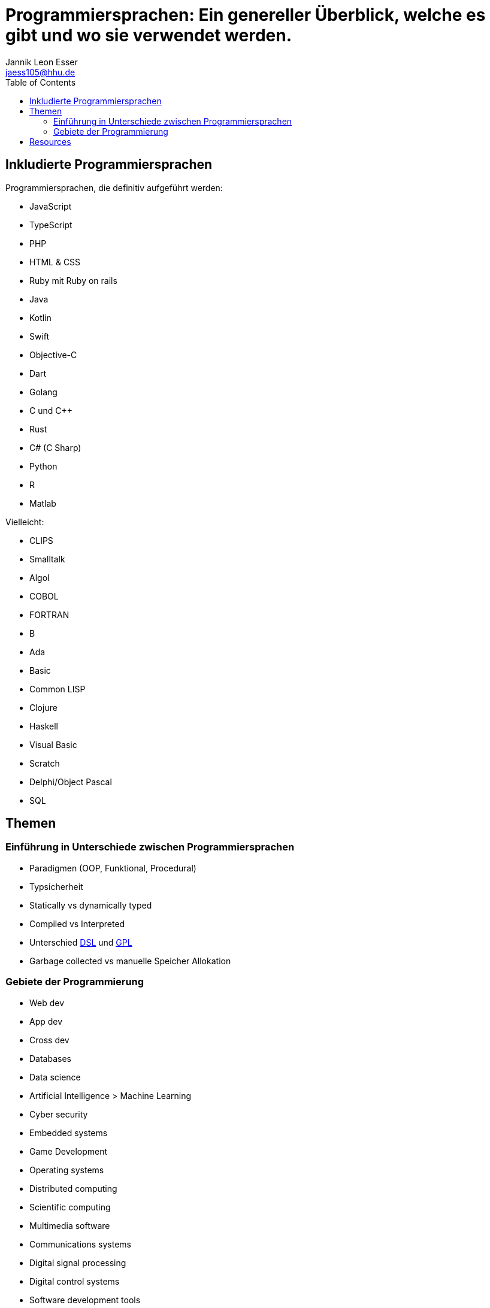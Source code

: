 = Programmiersprachen: Ein genereller Überblick, welche es gibt und wo sie verwendet werden.
:toc:
:author: Jannik Leon Esser
:email: jaess105@hhu.de

== Inkludierte Programmiersprachen

Programmiersprachen, die definitiv aufgeführt werden:

- JavaScript
- TypeScript
- PHP
- HTML & CSS 
- Ruby mit Ruby on rails

- Java
- Kotlin
- Swift
- Objective-C
- Dart

- Golang

- C und C++
- Rust
- C# (C Sharp)

- Python
- R
- Matlab

Vielleicht:

- CLIPS
- Smalltalk
- Algol
- COBOL
- FORTRAN
- B
- Ada
- Basic

- Common LISP
- Clojure
- Haskell

- Visual Basic
- Scratch
- Delphi/Object Pascal
- SQL

== Themen

=== Einführung in Unterschiede zwischen Programmiersprachen

* Paradigmen (OOP, Funktional, Procedural)
* Typsicherheit
* Statically vs dynamically typed
* Compiled vs Interpreted
* Unterschied https://en.wikipedia.org/wiki/Domain-specific_language[DSL] 
und
https://en.wikipedia.org/wiki/General-purpose_language[GPL]
* Garbage collected vs manuelle Speicher Allokation



=== Gebiete der Programmierung

* Web dev
* App dev
* Cross dev
* Databases
* Data science
* Artificial Intelligence > Machine Learning
* Cyber security
* Embedded systems
* Game Development


* Operating systems
* Distributed computing
* Scientific computing
* Multimedia software
* Communications systems
* Digital signal processing
* Digital control systems
* Software development tools





== Resources

https://www.sas.upenn.edu/~jesusfv/Lecture_HPC_5_Scientific_Computing_Languages.pdf[Scientific computing languages]

https://de.wikipedia.org/wiki/Liste_von_Programmiersprachen[Liste von Programmiersprachen]

https://lerneprogrammieren.de/uebersicht-ueber-die-programmiersprachen/[Übersicht]

https://www.kdnuggets.com/2021/05/top-programming-languages.html[Top languages]

https://insights.stackoverflow.com/survey/2021[Stack Overflow survey]

